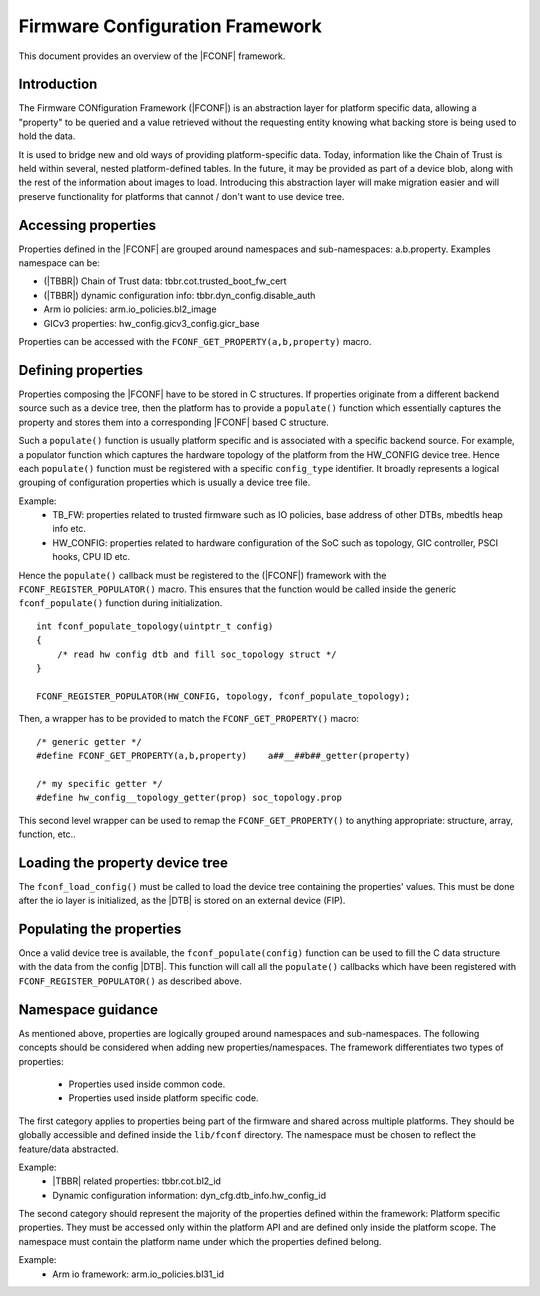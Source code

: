 Firmware Configuration Framework
================================

This document provides an overview of the |FCONF| framework.

Introduction
~~~~~~~~~~~~

The Firmware CONfiguration Framework (|FCONF|) is an abstraction layer for
platform specific data, allowing a "property" to be queried and a value
retrieved without the requesting entity knowing what backing store is being used
to hold the data.

It is used to bridge new and old ways of providing platform-specific data.
Today, information like the Chain of Trust is held within several, nested
platform-defined tables. In the future, it may be provided as part of a device
blob, along with the rest of the information about images to load.
Introducing this abstraction layer will make migration easier and will preserve
functionality for platforms that cannot / don't want to use device tree.

Accessing properties
~~~~~~~~~~~~~~~~~~~~

Properties defined in the |FCONF| are grouped around namespaces and
sub-namespaces: a.b.property.
Examples namespace can be:

- (|TBBR|) Chain of Trust data: tbbr.cot.trusted_boot_fw_cert
- (|TBBR|) dynamic configuration info: tbbr.dyn_config.disable_auth
- Arm io policies: arm.io_policies.bl2_image
- GICv3 properties: hw_config.gicv3_config.gicr_base

Properties can be accessed with the ``FCONF_GET_PROPERTY(a,b,property)`` macro.

Defining properties
~~~~~~~~~~~~~~~~~~~

Properties composing the |FCONF| have to be stored in C structures. If
properties originate from a different backend source such as a device tree,
then the platform has to provide a ``populate()`` function which essentially
captures the property and stores them into a corresponding |FCONF| based C
structure.

Such a ``populate()`` function is usually platform specific and is associated
with a specific backend source. For example, a populator function which
captures the hardware topology of the platform from the HW_CONFIG device tree.
Hence each ``populate()`` function must be registered with a specific
``config_type`` identifier. It broadly represents a logical grouping of
configuration properties which is usually a device tree file.

Example:
 - TB_FW: properties related to trusted firmware such as IO policies,
   base address of other DTBs, mbedtls heap info etc.
 - HW_CONFIG: properties related to hardware configuration of the SoC
   such as topology, GIC controller, PSCI hooks, CPU ID etc.

Hence the ``populate()`` callback must be registered to the (|FCONF|) framework
with the ``FCONF_REGISTER_POPULATOR()`` macro. This ensures that the function
would be called inside the generic ``fconf_populate()`` function during
initialization.

::

    int fconf_populate_topology(uintptr_t config)
    {
        /* read hw config dtb and fill soc_topology struct */
    }

    FCONF_REGISTER_POPULATOR(HW_CONFIG, topology, fconf_populate_topology);

Then, a wrapper has to be provided to match the ``FCONF_GET_PROPERTY()`` macro:

::

    /* generic getter */
    #define FCONF_GET_PROPERTY(a,b,property)	a##__##b##_getter(property)

    /* my specific getter */
    #define hw_config__topology_getter(prop) soc_topology.prop

This second level wrapper can be used to remap the ``FCONF_GET_PROPERTY()`` to
anything appropriate: structure, array, function, etc..

Loading the property device tree
~~~~~~~~~~~~~~~~~~~~~~~~~~~~~~~~

The ``fconf_load_config()`` must be called to load the device tree containing
the properties' values. This must be done after the io layer is initialized, as
the |DTB| is stored on an external device (FIP).

.. uml:: ../resources/diagrams/plantuml/fconf_bl1_load_config.puml

Populating the properties
~~~~~~~~~~~~~~~~~~~~~~~~~

Once a valid device tree is available, the ``fconf_populate(config)`` function
can be used to fill the C data structure with the data from the config |DTB|.
This function will call all the ``populate()`` callbacks which have been
registered with ``FCONF_REGISTER_POPULATOR()`` as described above.

.. uml:: ../resources/diagrams/plantuml/fconf_bl2_populate.puml

Namespace guidance
~~~~~~~~~~~~~~~~~~

As mentioned above, properties are logically grouped around namespaces and
sub-namespaces. The following concepts should be considered when adding new
properties/namespaces.
The framework differentiates two types of properties:

 - Properties used inside common code.
 - Properties used inside platform specific code.

The first category applies to properties being part of the firmware and shared
across multiple platforms. They should be globally accessible and defined
inside the ``lib/fconf`` directory. The namespace must be chosen to reflect the
feature/data abstracted.

Example:
 - |TBBR| related properties: tbbr.cot.bl2_id
 - Dynamic configuration information: dyn_cfg.dtb_info.hw_config_id

The second category should represent the majority of the properties defined
within the framework: Platform specific properties. They must be accessed only
within the platform API and are defined only inside the platform scope. The
namespace must contain the platform name under which the properties defined
belong.

Example:
 - Arm io framework: arm.io_policies.bl31_id

